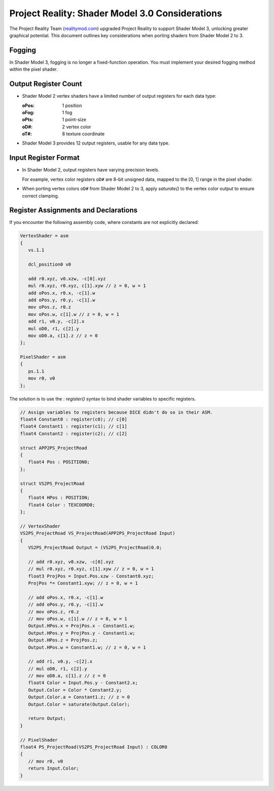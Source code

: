 
Project Reality: Shader Model 3.0 Considerations
================================================

The Project Reality Team (`realitymod.com <https://www.realitymod.com/>`_) upgraded Project Reality to support Shader Model 3, unlocking greater graphical potential. This document outlines key considerations when porting shaders from Shader Model 2 to 3.

Fogging
-------

In Shader Model 3, fogging is no longer a fixed-function operation. You must implement your desired fogging method within the pixel shader.

Output Register Count
---------------------

* Shader Model 2 vertex shaders have a limited number of output registers for each data type:

  :oPos: 1 position
  :oFog: 1 fog
  :oPts: 1 point-size
  :oD#: 2 vertex color
  :oT#: 8 texture coordinate

* Shader Model 3 provides 12 output registers, usable for any data type.

.. seealso::

   `<https://learn.microsoft.com/en-us/windows/win32/direct3dhlsl/dx9-graphics-reference-asm-vs-registers-vs-2-x>`_

Input Register Format
---------------------

* In Shader Model 2, output registers have varying precision levels.

  For example, vertex color registers ``oD#`` are 8-bit unsigned data, mapped to the [0, 1] range in the pixel shader.

* When porting vertex colors ``oD#`` from Shader Model 2 to 3, apply `saturate()` to the vertex color output to ensure correct clamping.

.. seealso::

   `<https://learn.microsoft.com/en-us/windows/win32/direct3dhlsl/dx9-graphics-reference-asm-ps-registers-input-color>`_

Register Assignments and Declarations
-------------------------------------

If you encounter the following assembly code, where constants are not explicitly declared:

.. code-block:: none

   VertexShader = asm
   {
      vs.1.1

      dcl_position0 v0

      add r0.xyz, v0.xzw, -c[0].xyz
      mul r0.xyz, r0.xyz, c[1].xyw // z = 0, w = 1
      add oPos.x, r0.x, -c[1].w
      add oPos.y, r0.y, -c[1].w
      mov oPos.z, r0.z
      mov oPos.w, c[1].w // z = 0, w = 1
      add r1, v0.y, -c[2].x
      mul oD0, r1, c[2].y
      mov oD0.a, c[1].z // z = 0
   };

   PixelShader = asm
   {
      ps.1.1
      mov r0, v0
   };

The solution is to use the `: register()` syntax to bind shader variables to specific registers.

.. code-block:: none

   // Assign variables to registers because DICE didn't do so in their ASM.
   float4 Constant0 : register(c0); // c[0]
   float4 Constant1 : register(c1); // c[1]
   float4 Constant2 : register(c2); // c[2]

   struct APP2PS_ProjectRoad
   {
      float4 Pos : POSITION0;
   };

   struct VS2PS_ProjectRoad
   {
      float4 HPos : POSITION;
      float4 Color : TEXCOORD0;
   };

   // VertexShader
   VS2PS_ProjectRoad VS_ProjectRoad(APP2PS_ProjectRoad Input)
   {
      VS2PS_ProjectRoad Output = (VS2PS_ProjectRoad)0.0;

      // add r0.xyz, v0.xzw, -c[0].xyz
      // mul r0.xyz, r0.xyz, c[1].xyw // z = 0, w = 1
      float3 ProjPos = Input.Pos.xzw - Constant0.xyz;
      ProjPos *= Constant1.xyw; // z = 0, w = 1

      // add oPos.x, r0.x, -c[1].w
      // add oPos.y, r0.y, -c[1].w
      // mov oPos.z, r0.z
      // mov oPos.w, c[1].w // z = 0, w = 1
      Output.HPos.x = ProjPos.x - Constant1.w;
      Output.HPos.y = ProjPos.y - Constant1.w;
      Output.HPos.z = ProjPos.z;
      Output.HPos.w = Constant1.w; // z = 0, w = 1

      // add r1, v0.y, -c[2].x
      // mul oD0, r1, c[2].y
      // mov oD0.a, c[1].z // z = 0
      float4 Color = Input.Pos.y - Constant2.x;
      Output.Color = Color * Constant2.y;
      Output.Color.a = Constant1.z; // z = 0
      Output.Color = saturate(Output.Color);

      return Output;
   }

   // PixelShader
   float4 PS_ProjectRoad(VS2PS_ProjectRoad Input) : COLOR0
   {
      // mov r0, v0
      return Input.Color;
   }


.. seealso::

   `<https://learn.microsoft.com/en-us/windows/win32/direct3dhlsl/dx-graphics-hlsl-variable-register>`_
